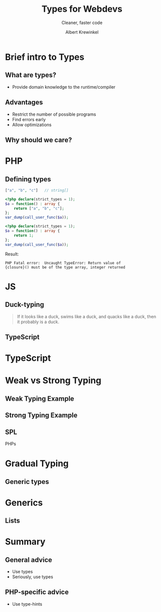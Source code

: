 #+TITLE: Types for Webdevs
#+SUBTITLE: Cleaner, faster code
#+AUTHOR: Albert Krewinkel

* Brief intro to Types
#+BEGIN_notes
#+END_notes
** What are types?
- Provide domain knowledge to the runtime/compiler

** Advantages
- Restrict the number of possible programs
- Find errors early
- Allow optimizations

** Why should we care?
   
#+BEGIN_notes
#+END_notes

* PHP
** Defining types

#+BEGIN_SRC php
["a", "b", "c"]   // string[]
#+END_SRC

#+BEGIN_SRC php
<?php declare(strict_types = 1);
$a = function() : array {
    return ["a", "b", "c"];
};
var_dump(call_user_func($a));
#+END_SRC



#+BEGIN_SRC php
<?php declare(strict_types = 1);
$a = function() : array {
    return 1;
};
var_dump(call_user_func($a));
#+END_SRC

Result: 
: PHP Fatal error:  Uncaught TypeError: Return value of
: {closure}() must be of the type array, integer returned


* JS


** Duck-typing

#+BEGIN_QUOTE
If it looks like a duck, swims like a duck, and quacks like a duck, then it
probably is a duck.
#+END_QUOTE

** TypeScript


* TypeScript


* Weak vs Strong Typing

** Weak Typing Example

** Strong Typing Example

** SPL

PHPs

* Gradual Typing
** Generic types

* Generics
** Lists


* Summary

** General advice
- Use types
- Seriously, use types

** PHP-specific advice
- Use type-hints
